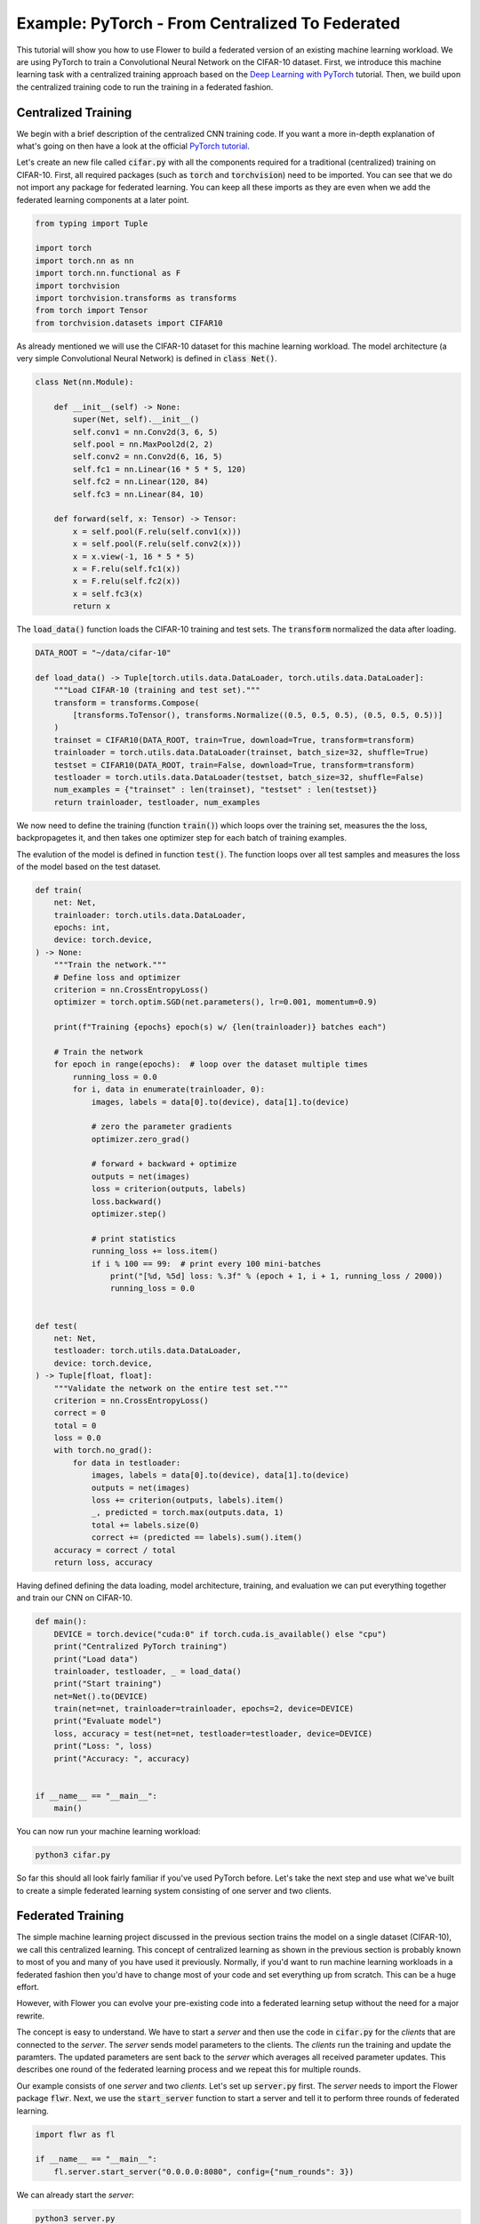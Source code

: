 Example: PyTorch - From Centralized To Federated
================================================

This tutorial will show you how to use Flower to build a federated version of an existing machine learning workload.
We are using PyTorch to train a Convolutional Neural Network on the CIFAR-10 dataset.
First, we introduce this machine learning task with a centralized training approach based on the `Deep Learning with PyTorch <https://pytorch.org/tutorials/beginner/blitz/cifar10_tutorial.html>`_ tutorial.
Then, we build upon the centralized training code to run the training in a federated fashion.

Centralized Training
--------------------

We begin with a brief description of the centralized CNN training code.
If you want a more in-depth explanation of what's going on then have a look at the official `PyTorch tutorial <https://pytorch.org/tutorials/beginner/blitz/cifar10_tutorial.html>`_.

Let's create an new file called :code:`cifar.py` with all the components required for a traditional (centralized) training on CIFAR-10. 
First, all required packages (such as :code:`torch` and :code:`torchvision`) need to be imported.
You can see that we do not import any package for federated learning.
You can keep all these imports as they are even when we add the federated learning components at a later point.

.. code-block:: python

    from typing import Tuple

    import torch
    import torch.nn as nn
    import torch.nn.functional as F
    import torchvision
    import torchvision.transforms as transforms
    from torch import Tensor
    from torchvision.datasets import CIFAR10

As already mentioned we will use the CIFAR-10 dataset for this machine learning workload. The model architecture (a very simple Convolutional Neural Network) is defined in :code:`class Net()`.

.. code-block:: python

    class Net(nn.Module):

        def __init__(self) -> None:
            super(Net, self).__init__()
            self.conv1 = nn.Conv2d(3, 6, 5)
            self.pool = nn.MaxPool2d(2, 2)
            self.conv2 = nn.Conv2d(6, 16, 5)
            self.fc1 = nn.Linear(16 * 5 * 5, 120)
            self.fc2 = nn.Linear(120, 84)
            self.fc3 = nn.Linear(84, 10)

        def forward(self, x: Tensor) -> Tensor:
            x = self.pool(F.relu(self.conv1(x)))
            x = self.pool(F.relu(self.conv2(x)))
            x = x.view(-1, 16 * 5 * 5)
            x = F.relu(self.fc1(x))
            x = F.relu(self.fc2(x))
            x = self.fc3(x)
            return x

The :code:`load_data()` function loads the CIFAR-10 training and test sets. The :code:`transform` normalized the data after loading. 

.. code-block:: python

    DATA_ROOT = "~/data/cifar-10"

    def load_data() -> Tuple[torch.utils.data.DataLoader, torch.utils.data.DataLoader]:
        """Load CIFAR-10 (training and test set)."""
        transform = transforms.Compose(
            [transforms.ToTensor(), transforms.Normalize((0.5, 0.5, 0.5), (0.5, 0.5, 0.5))]
        )
        trainset = CIFAR10(DATA_ROOT, train=True, download=True, transform=transform)
        trainloader = torch.utils.data.DataLoader(trainset, batch_size=32, shuffle=True)
        testset = CIFAR10(DATA_ROOT, train=False, download=True, transform=transform)
        testloader = torch.utils.data.DataLoader(testset, batch_size=32, shuffle=False)
        num_examples = {"trainset" : len(trainset), "testset" : len(testset)}
        return trainloader, testloader, num_examples

We now need to define the training (function :code:`train()`) which loops over the training set, measures the the loss, backpropagetes it, and then takes one optimizer step for each batch of training examples.

The evalution of the model is defined in function :code:`test()`. The function loops over all test samples and measures the loss of the model based on the test dataset. 

.. code-block:: python

    def train(
        net: Net,
        trainloader: torch.utils.data.DataLoader,
        epochs: int,
        device: torch.device,
    ) -> None:
        """Train the network."""
        # Define loss and optimizer
        criterion = nn.CrossEntropyLoss()
        optimizer = torch.optim.SGD(net.parameters(), lr=0.001, momentum=0.9)

        print(f"Training {epochs} epoch(s) w/ {len(trainloader)} batches each")

        # Train the network
        for epoch in range(epochs):  # loop over the dataset multiple times
            running_loss = 0.0
            for i, data in enumerate(trainloader, 0):
                images, labels = data[0].to(device), data[1].to(device)

                # zero the parameter gradients
                optimizer.zero_grad()

                # forward + backward + optimize
                outputs = net(images)
                loss = criterion(outputs, labels)
                loss.backward()
                optimizer.step()

                # print statistics
                running_loss += loss.item()
                if i % 100 == 99:  # print every 100 mini-batches
                    print("[%d, %5d] loss: %.3f" % (epoch + 1, i + 1, running_loss / 2000))
                    running_loss = 0.0


    def test(
        net: Net,
        testloader: torch.utils.data.DataLoader,
        device: torch.device,
    ) -> Tuple[float, float]:
        """Validate the network on the entire test set."""
        criterion = nn.CrossEntropyLoss()
        correct = 0
        total = 0
        loss = 0.0
        with torch.no_grad():
            for data in testloader:
                images, labels = data[0].to(device), data[1].to(device)
                outputs = net(images)
                loss += criterion(outputs, labels).item()
                _, predicted = torch.max(outputs.data, 1)
                total += labels.size(0)
                correct += (predicted == labels).sum().item()
        accuracy = correct / total
        return loss, accuracy

Having defined defining the data loading, model architecture, training, and evaluation we can put everything together and train our CNN on CIFAR-10.

.. code-block:: python

    def main():
        DEVICE = torch.device("cuda:0" if torch.cuda.is_available() else "cpu")
        print("Centralized PyTorch training")
        print("Load data")
        trainloader, testloader, _ = load_data()
        print("Start training")
        net=Net().to(DEVICE)
        train(net=net, trainloader=trainloader, epochs=2, device=DEVICE)
        print("Evaluate model")
        loss, accuracy = test(net=net, testloader=testloader, device=DEVICE)
        print("Loss: ", loss)
        print("Accuracy: ", accuracy)


    if __name__ == "__main__":
        main()

You can now run your machine learning workload:

.. code-block:: python

    python3 cifar.py

So far this should all look fairly familiar if you've used PyTorch before.
Let's take the next step and use what we've built to create a simple federated learning system consisting of one server and two clients.

Federated Training
------------------

The simple machine learning project discussed in the previous section trains the model on a single dataset (CIFAR-10), we call this centralized learning.
This concept of centralized learning as shown in the previous section is probably known to most of you and many of you have used it previously.
Normally, if you'd want to run machine learning workloads in a federated fashion then you'd have to change most of your code and set everything up from scratch. This can be a huge effort. 

However, with Flower you can evolve your pre-existing code into a federated learning setup without the need for a major rewrite.

The concept is easy to understand.
We have to start a *server* and then use the code in :code:`cifar.py` for the *clients* that are connected to the *server*.
The *server* sends model parameters to the clients. The *clients* run the training and update the paramters.
The updated parameters are sent back to the *server* which averages all received parameter updates.
This describes one round of the federated learning process and we repeat this for multiple rounds. 

Our example consists of one *server* and two *clients*. Let's set up :code:`server.py` first. The *server* needs to import the Flower package :code:`flwr`.
Next, we use the :code:`start_server` function to start a server and tell it to perform three rounds of federated learning.

.. code-block:: python

    import flwr as fl

    if __name__ == "__main__":
        fl.server.start_server("0.0.0.0:8080", config={"num_rounds": 3})

We can already start the *server*:

.. code-block:: python

    python3 server.py

Finally, we will define our *client* logic in :code:`client.py` and build upon the previously defined centralized training in :code:`cifar.py`.
Our *client* needs to import :code:`flwr`, but also :code:`torch` to update the paramters on our PyTorch model:

.. code-block:: python

    from collections import OrderedDict
    from typing import Dict, List, Tuple

    import numpy as np
    import torch

    import cifar
    import flwr as fl

    DEVICE: str = torch.device("cuda:0" if torch.cuda.is_available() else "cpu")

Implementing a Flower *client* basically means implementing a subclass of either :code:`flwr.client.Client` or :code:`flwr.client.NumPyClient`.
Our implementation will be based on :code:`flwr.client.NumPyClient` and we'll call it :code:`CifarClient`.
:code:`NumPyClient` is slighly easier to implement than :code:`Client` if you use a framework with good NumPy interoperability (like PyTorch or TensorFlow/Keras) because it avoids some of the boilerplate that would otherwise be necessary.
:code:`CifarClient` needs to implement four methods, two methods for getting/setting model parameters, one method for training the model, and one method for testing the model:

#. :code:`set_parameters`
    * set the model parameters on the local model that are received from the server
    * loop over the list of model parameters received as NumPy :code:`ndarray`'s (think list of neural network layers)
#. :code:`get_parameters`
    * get the model parameters and return them as a list of NumPy :code:`ndarray`'s (which is what :code:`flwr.client.NumPyClient` expects)
#. :code:`fit`
    * update the parameters of the local model with the parameters received from the server
    * train the model on the local training set
    * get the updated local model weights and return them to the server
#. :code:`evaluate`
    * update the parameters of the local model with the parameters received from the server
    * evaluate the updated model on the local test set
    * return the local loss and accuracy to the server

The two :code:`NumPyClient` methods :code:`fit` and :code:`evaluate` make use of the functions :code:`train()` and :code:`test()` previously defined in :code:`cifar.py`.
So what we really do here is we tell Flower through our :code:`NumPyClient` subclass which of our already defined functions to call for training and evaluation.
We included type annotations to give you a better understanding of the data types that get passed around.

.. code-block:: python

    class CifarClient(fl.client.NumPyClient):
        """Flower client implementing CIFAR-10 image classification using
        PyTorch."""

        def __init__(
            self,
            model: cifar.Net,
            trainloader: torch.utils.data.DataLoader,
            testloader: torch.utils.data.DataLoader,
            num_examples: dict(),
        ) -> None:
            self.model = model
            self.trainloader = trainloader
            self.testloader = testloader
            self.num_examples = num_examples

        def get_parameters(self) -> List[np.ndarray]:
            # Return model parameters as a list of NumPy ndarrays
            return [val.cpu().numpy() for _, val in self.model.state_dict().items()]

        def set_parameters(self, parameters: List[np.ndarray]) -> None:
            # Set model parameters from a list of NumPy ndarrays
            params_dict = zip(self.model.state_dict().keys(), parameters)
            state_dict = OrderedDict({k: torch.tensor(v) for k, v in params_dict})
            self.model.load_state_dict(state_dict, strict=True)

        def fit(
            self, parameters: List[np.ndarray], config: Dict[str, str]
        ) -> Tuple[List[np.ndarray], int]:
            # Set model parameters, train model, return updated model parameters
            self.set_parameters(parameters)
            cifar.train(self.model, self.trainloader, epochs=1, device=DEVICE)
            return self.get_parameters(), self.num_examples["trainset"], {}

        def evaluate(
            self, parameters: List[np.ndarray], config: Dict[str, str]
        ) -> Tuple[int, float, float]:
            # Set model parameters, evaluate model on local test dataset, return result
            self.set_parameters(parameters)
            loss, accuracy = cifar.test(self.model, self.testloader, device=DEVICE)
            return float(loss), self.num_examples["testset"], {"accuracy": float(accuracy)}

All that's left to do it to define a function that loads both model and data, creates a :code:`CifarClient`, and starts this client.
You load your data and model by using :code:`cifar.py`. Start :code:`CifarClient` with the function :code:`fl.client.start_numpy_client()` by pointing it at the same IP adress we used in :code:`server.py`: 

.. code-block:: python

    def main() -> None:
        """Load data, start CifarClient."""

        # Load model and data
        model = cifar.Net()
        model.to(DEVICE)
        trainloader, testloader, num_examples = cifar.load_data()

        # Start client
        client = CifarClient(model, trainloader, testloader, num_examples)
        fl.client.start_numpy_client("0.0.0.0:8080", client)


    if __name__ == "__main__":
        main()

And that's it. You can now open two additional terminal windows and run

.. code-block:: python

    python3 client.py

in each window (make sure that the server is still running before you do so) and see your (previously centralized) PyTorch project run federated learning across two clients. Congratulations!

Next Steps
----------

The full source code for this example: `PyTorch: From Centralized To Federated (Code) <https://github.com/adap/flower/blob/main/examples/pytorch_from_centralized_to_federated>`_.
Our example is of course somewhat over-simplified because both clients load the exact same dataset, which isn't realistic.
You're now prepared to explore this topic further. How about using different subsets of CIFAR-10 on each client? How about adding more clients?
